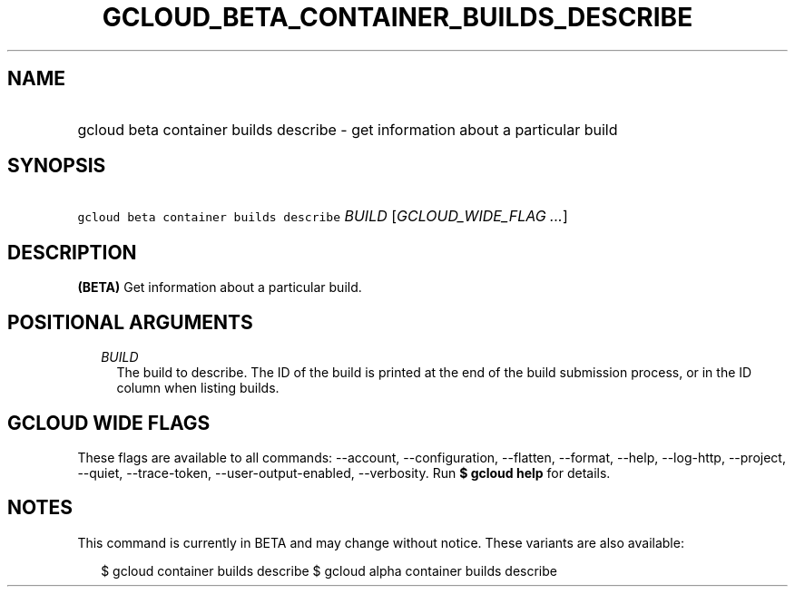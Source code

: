 
.TH "GCLOUD_BETA_CONTAINER_BUILDS_DESCRIBE" 1



.SH "NAME"
.HP
gcloud beta container builds describe \- get information about a particular build



.SH "SYNOPSIS"
.HP
\f5gcloud beta container builds describe\fR \fIBUILD\fR [\fIGCLOUD_WIDE_FLAG\ ...\fR]



.SH "DESCRIPTION"

\fB(BETA)\fR Get information about a particular build.



.SH "POSITIONAL ARGUMENTS"

.RS 2m
.TP 2m
\fIBUILD\fR
The build to describe. The ID of the build is printed at the end of the build
submission process, or in the ID column when listing builds.


.RE
.sp

.SH "GCLOUD WIDE FLAGS"

These flags are available to all commands: \-\-account, \-\-configuration,
\-\-flatten, \-\-format, \-\-help, \-\-log\-http, \-\-project, \-\-quiet,
\-\-trace\-token, \-\-user\-output\-enabled, \-\-verbosity. Run \fB$ gcloud
help\fR for details.



.SH "NOTES"

This command is currently in BETA and may change without notice. These variants
are also available:

.RS 2m
$ gcloud container builds describe
$ gcloud alpha container builds describe
.RE

